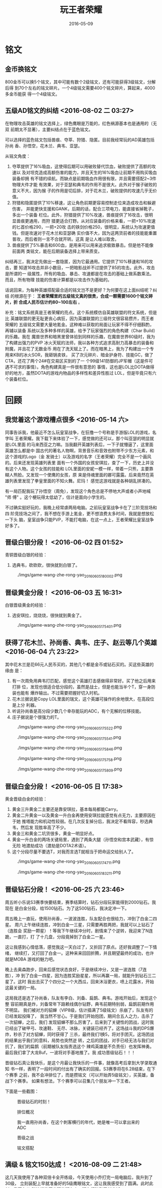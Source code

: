 #+TITLE: 玩王者荣耀
#+DATE: 2016-05-09

* 铭文
** 金币换铭文
800金币可以换5个铭文，其中可能有数个2级铭文，还有可能获得3级铭文，分解后得
到70个左右的铭文碎片。一个4级铭文需要400个铭文碎片，算起来，4000多金币能获
得一个4级铭文。
** 五级AD铭文的纠结 <2016-08-02 二 03:27>
在物理攻击英雄的铭文选择上，绿色鹰眼是万能的，红色祸源基本也是通用的（无双
前期太不显著），主要纠结点在于蓝色铭文。

可以选择的蓝色铭文包括兽痕、夺萃、狩猎、隐匿。目前我经常玩的AD英雄包括孙尚
香、孙悟空，花木兰、典韦、亚瑟。

从铭文角度：
1. 夺萃提供了16%吸血，这使得后期可以用破败替代饮血，破败提供了高额的攻速以
   及对坦克造成高额伤害的能力，并且天生的16%吸血让前期不用购买吸血装备却拥
   有不错的续航。而缺点是前期吸血作用很有限，并且需要搭配2~3件物理大件才能
   有效果，对于亚瑟和典韦的作用不是很大。此外对于猴子破败的意义不大，因为猴
   子的作用是切后排，对于花木兰，破败提供的攻速几乎无价值。
2. 狩猎和隐匿提供了10%移速，这让角色前期更容易控制走位来造成攻击和躲避伤害，
   并能更快支援和GANK，后期的话，配合三项电刀，能直接省掉靴子，多出一个装备
   栏位。此外，狩猎提供了10%攻速，兽痕提供了16攻击，很明显兽痕更通用，而狩
   猎更适合打野。从对应装备的价格来看，一把+10%攻速的匕首价格290，一把+20攻
   击的铁剑价格250，很明显，系统认为攻速更值钱。但是攻速对于花木兰和亚瑟确
   实价值不大，因为这两货前者的技能能重置普攻，而后者则一言不合就开转。这真
   是让人难以取舍。
3. 兽痕提供了5%暴击和600血，是用来可以用来追求极致暴击。但是他不能像前面两
   类铭文，能在后期装备选择上带来质变。
   
纠结再三，我决定先做出一套隐匿，因为它最通用。它提供了10%移速和16的攻击，要
知道16攻击并非小数目，一把暗影战斧不过提供了85的攻击。此外，攻击是所谓的一
级属性，所有的吸血、暴击、攻速都是在攻击的基础上做系数乘法。而且，所有物理
技能的伤害计算都是以攻击作为基础的。

话说回来，为每种英雄搭配最合适的铭文岂不是更好？为何要在这上面纠结呢？纠结
的根源在于： *王者荣耀里的五级铭文真的很贵，合成一颗需要1600个铭文碎片，折
合成人民币估计约80~100左右* 。

补充：铭文系统真是王者荣耀的亮点。这个系统模仿自英雄联盟的符文系统，但是比
英雄联盟的更无耻更丧心病狂，因为英雄联盟的三级符文很容易攒齐，而王者荣耀的
五级铭文需要大量地氪金。这种难以获取的局面让玩家不得不仔细斟酌，再辅以装备
系统以及多种多样的英雄，给予了玩家强烈的角色构建（Char Build）的乐趣。我在
魔兽世界和暗黑里曾体验到同样的乐趣，在魔兽世界60级时，我为了构建出强力的PVP
冰火天赋的法师，我以各种方式追求高耐力高暴击的装备和附魔，并且花了无数金币
用在了洗天赋上了。而在暗黑上，我为了构建出一个专用来KB的冰火SOR，我砸锅卖铁，
买了次元碎片、暗金护身符、技能GC，做了CTA，还花了两个24#在交易区买到的了一
个99级141防御的JP军帽（这是件可遇不可求的事情）。角色构建真是一件很有意思的
事情，这也是LOL比DOTA做得好的地方，虽然DOTA的游戏内物品的多样性和差异性胜过
LOL，但是毕竟只有六个装备栏位。

* 回顾
** 我觉着这个游戏槽点很多 <2016-05-14 六>
同事告诉我，他最近不怎么玩皇室战争，在狂撸一个号称是手游版LOL的游戏，名字叫
王者荣耀。我下载下来体验了一下，感觉做的还可以，那个叫亚瑟的明显就是LOL里面
的马来西亚之力嘛。当我翻开英雄列表后，一下子就懵逼了，这里面英雄怎么都是中
国古代的著名人物啊，背景音乐和音效也附带不少东方元素，和这个游戏的Logo（金
发骑士）以及游戏的名字（王者荣耀）完全不是一个画风的。后来还发现英雄列表里
面有一个外国的女孩安琪拉，查了一下，历史上并没有这个人物。这个女孩的技能和
LOL里面的安妮一模一样，带着一只熊，主要靠糊人熊脸。又发现一个使鹰的女孩，原
来是侍魂里面的娜可露露。后来竟然在英雄列表里发现了拳皇里面的不知火舞。尼玛！
感觉这游戏就是各种胡乱拼凑的。

有一局匹配我玩了孙悟空（周免），发现这个角色总是不停地大声或者小声地喊 "师
傅" 。这个梗玩得太低幼了，估计是面向小学生的。

不过确实挺好玩的，我晚上经常虐两局电脑。之前玩皇室战争卡在了三阶竞技场和四
阶竞技场之间了，我不想在手游上氪金，更不想浪费太多时间，我就是想放松一下头
脑，皇室战争只能PVP，不能打电脑，在这一点上，王者荣耀比皇室战争好多了。

** 晋级白银分段！ <2016-06-02 四 01:52>
青铜晋级白银的经验：
1. 选典韦，砍砍砍，很快就到白银了。

#+CAPTION: ./imgs/game-wang-zhe-rong-yao_20160605180002.png
[[./imgs/game-wang-zhe-rong-yao_20160605180002.png]]   

** 晋级黄金分段！ <2016-06-03 五 16:31>
白银晋级黄金的经验：
1. 选安琪拉，烧烧烧，很快就到黄金了。

#+CAPTION: ./imgs/game-wang-zhe-rong-yao_20160605175401.png
[[./imgs/game-wang-zhe-rong-yao_20160605175401.png]]

** 获得了花木兰、孙尚香、典韦、庄子、赵云等几个英雄 <2016-06-04 六 23:22>
其中花木兰是花66元人民币买的，其他几个都是金币或钻石买的。买这些英雄的缘由
是：
1. 有一次周免用典韦打匹配，感觉这个英雄打击感做得非常好。买了他之后用来打排
   位，发现也很适合低分段的，虽然是战士，但是也能当半个T，穿一身防装也能有
   爆炸输出。不过需要把握好切入时机。
2. 花木兰据说是Copy LOL里面的瑞文，这个英雄可操作的余地很大，在高段位是上分
   利器。
3. 听说孙尚香是高分段少数几个幸存能玩的ADC，有个无解的位移技能。
4. 庄子据说是个很强力的T。

#+CAPTION: ./imgs/game-wang-zhe-rong-yao_20160605175522.png
[[./imgs/game-wang-zhe-rong-yao_20160605175522.png]]

#+CAPTION: ./imgs/game-wang-zhe-rong-yao_20160605175541.png
[[./imgs/game-wang-zhe-rong-yao_20160605175541.png]]

#+CAPTION: ./imgs/game-wang-zhe-rong-yao_20160605175846.png
[[./imgs/game-wang-zhe-rong-yao_20160605175846.png]]

#+CAPTION: ./imgs/game-wang-zhe-rong-yao_20160605175758.png
[[./imgs/game-wang-zhe-rong-yao_20160605175758.png]]

#+CAPTION: ./imgs/game-wang-zhe-rong-yao_20160605175809.png
[[./imgs/game-wang-zhe-rong-yao_20160605175809.png]]

** 晋级白金分段！  <2016-06-05 日 17:38>
黄金晋级白金的经验：
1. 黄金三升黄金二主要还是靠安琪拉，基本每局都能Carry。
2. 黄金二升黄金一以及黄金一升白金再使用安琪拉就感觉有点无力，主要原因在于她
   推塔能力和机动性较弱。在几次反复掉分后，我决定不看阵容，秒选典韦，然后发
   现胜率高了不少。
4. 黄金三和黄金二坑货很多，黄金一明显好点。
5. 黄金一升白金的两场关键局里，遇到了两条大腿（孙悟空和宫本武藏），有惊无险
   地渡劫成功（渡劫是DOTA2术语）。
6. 这个分段尽量不要选T，对我而言选T就相当于把命运交给别人了。

#+CAPTION: ./imgs/game-wang-zhe-rong-yao_20160605174711.png
[[./imgs/game-wang-zhe-rong-yao_20160605174711.png]]

#+CAPTION: ./imgs/game-wang-zhe-rong-yao_20160605183211.png
[[./imgs/game-wang-zhe-rong-yao_20160605183211.png]]
** 晋级钻石分段！ <2016-06-25 六 23:46>
周五听小乐说S3赛季快要结束，赛季结算时，钻石分段玩家能得到2000钻石。我现在
是白金分段，给1500钻石。为了这500钻石，我决定冲一下。

周五晚上一直玩，使用孙尚香，一波波连胜，队友配合也很给力，冲到了白金二四星。
周六上午继续连胜，冲到白金一三星，只需要再胜两把，我就可以上钻石了（连胜会
奖励一颗星）！等我下午继续冲分时，剧情来了个逆转，我迎来了N连跪，一直打，打
了十几盘，分段竟掉到了白金二一星。

这让我感到心情低落，感觉我这一天白过了，又折回了原点。还好我调整了一下情绪，
继续打，又打回了白金一。这种来来回回折腾，并且期望最终的成功，也许就是MOBA
游戏的魅力吧。

晚上去奥森跑步，回来后感觉状态良好，于是继续冲分，又是一波连胜（7连胜），冲
到了白金一四星，因为连胜奖励星星，所以再赢一局，就能升到钻石三二星了。这时
我出去买了个四分之一个大西瓜，回来沐浴更衣，喷上花露水，开始这最关键的一局。

这局我还是选了孙尚香，队友有李白、刘备、扁鹊、典韦。游戏开始后，发现这个整
容前期真是炸，刘备常年下路赖线偶尔钻野，典韦前期特别弱，扁鹊前期作用不明显。
我们被对方的貂蝉（VIP8级，估计插满了5级铭文）杀崩了，队友有的已经发起投降了，
我当然不甘心。于是我们开始抱团，期间合五人之力，击杀了一次貂蝉，之后，我们
发现貂蝉不那么厉害了。后来到了关键性的团战，这时我已经出了破甲弓、攻速鞋、
无尽、冰脉，关键装已经齐了。这场战斗我的DPS爆炸，秒杀了对方貂蝉，同时获得了
三杀，最终我们1换5，将对手团灭。这场团战的结果出乎我们的意料，局势也突然逆
转，之后的团战，对手已经无法与我们对抗了，我们的扁鹊（前期被队友指责选这个
辣鸡英雄是不负责任）也发挥神勇。最后我们拿了大龙Buf，一波将对手基地推了。我
成功晋级钻石！！！

晋级钻石真让我快乐，是这个月最让我快乐的一件事，就像高考后拿到大学录取通知
书一样，表明了一段时间的付出有了确实的回报。S3赛季将在6.28结束，在下个赛季
之前，我不会冲排位了，而是攒铭文（可以开始弄5级铭文），买英雄，备战下个赛季。
如果有想法，下个赛季可以召集几个朋友冲一下王者。

下面是一些截图：
#+CAPTION: 晋级钻石的时刻！
[[./imgs/game-wang-zhe-rong-yao_20160626110937.png]]

#+CAPTION: 排位概况
[[./imgs/game-wang-zhe-rong-yao_20160626110957.png]]

#+CAPTION: 我一直用孙尚香，在这个刺客横行的年代，她是唯一可以拿出来的ADC
[[./imgs/game-wang-zhe-rong-yao_20160626111011.png]]

#+CAPTION: 晋级之战
[[./imgs/game-wang-zhe-rong-yao_20160626111027.png]]

#+CAPTION: 铭文搭配
[[./imgs/game-wang-zhe-rong-yao_20160626111115.png]]
** 满级 & 铭文150达成！ <2016-08-09 二 21:48>
这几天我使用了各种双倍卡全开练级，今天使用小乔打完一局电脑后，我升到了30级，
立刻装配上早就准备好的5级鹰眼铭文，这让我我感受到了圆满。此时此刻，我正在从
科技楼往回龙观的班车上，班车行驶到了新龙城。

#+CAPTION: 我的游戏ID叫做：小乔 [电脑]
[[./imgs/game-wang-zhe-rong-yao_20160809235621.png]]

#+CAPTION: 召唤师等级达到30级！
[[./imgs/game-wang-zhe-rong-yao_20160809235140.png]]

#+CAPTION: 铭文就是力量！
[[./imgs/game-wang-zhe-rong-yao_20160809235223.png]]
** 晋级最强王者（S4）！ <2016-08-25 四 00:47>
不过感觉并无惊喜，因为我们这个车队太强力了，最强王者本是唾手可得。荣耀王者
才能让我惊喜。

看了下统计，我打了144场，胜场87。我们五排比较晚，大部分局其实都是单排上的。
如果本赛季开始就五排，估计百场之内就能上王者。
